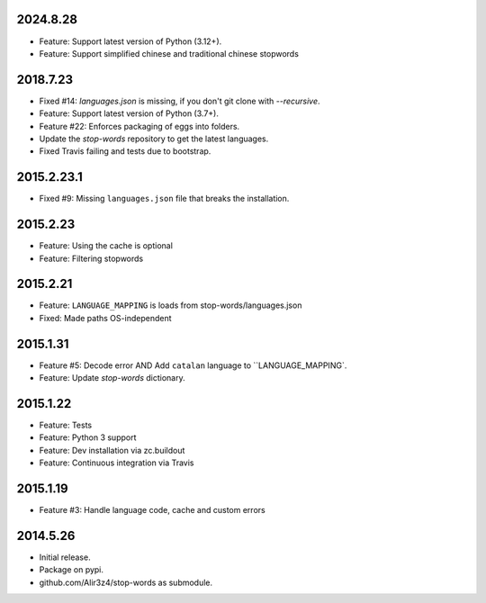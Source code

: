 2024.8.28
=========

* Feature: Support latest version of Python (3.12+).
* Feature: Support simplified chinese and traditional chinese stopwords


2018.7.23
=========

* Fixed #14: `languages.json` is missing, if you don't git clone with `--recursive`.
* Feature: Support latest version of Python (3.7+).
* Feature #22: Enforces packaging of eggs into folders.
* Update the `stop-words` repository to get the latest languages.
* Fixed Travis failing and tests due to bootstrap.


2015.2.23.1
===========

* Fixed #9: Missing ``languages.json`` file that breaks the installation.


2015.2.23
=========

* Feature: Using the cache is optional
* Feature: Filtering stopwords

2015.2.21
=========

* Feature: ``LANGUAGE_MAPPING`` is loads from stop-words/languages.json
* Fixed: Made paths OS-independent


2015.1.31
=========

* Feature #5: Decode error AND Add ``catalan`` language to ``LANGUAGE_MAPPING`.
* Feature: Update `stop-words` dictionary.


2015.1.22
=========

* Feature: Tests
* Feature: Python 3 support
* Feature: Dev installation via zc.buildout
* Feature: Continuous integration via Travis


2015.1.19
=========

* Feature #3: Handle language code, cache and custom errors 


2014.5.26
=========

* Initial release.
* Package on pypi.
* github.com/Alir3z4/stop-words as submodule.

